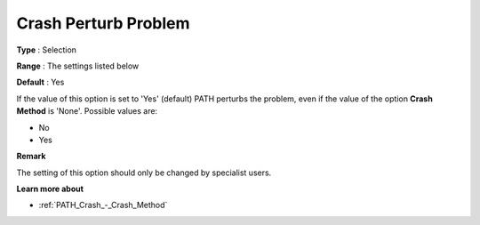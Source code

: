 .. _PATH_Crash_-_Crash_Perturb_Prob:


Crash Perturb Problem
=====================



**Type** :	Selection	

**Range** :	The settings listed below	

**Default** :	Yes	



If the value of this option is set to 'Yes' (default) PATH perturbs the problem, even if the value of the option **Crash Method**  is 'None'. Possible values are:



*	No 
*	Yes




**Remark** 


The setting of this option should only be changed by specialist users.





**Learn more about** 

*	:ref:`PATH_Crash_-_Crash_Method`  



